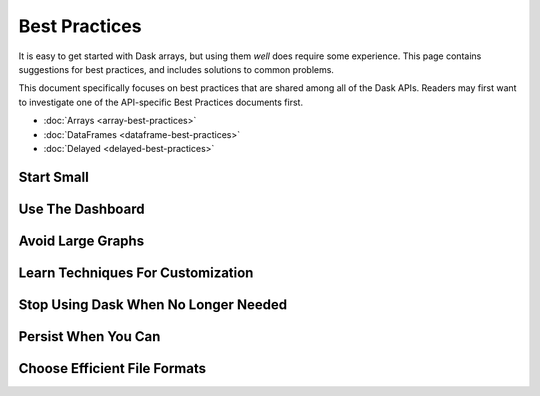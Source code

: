 Best Practices
==============

It is easy to get started with Dask arrays, but using them *well* does require
some experience.  This page contains suggestions for best practices, and
includes solutions to common problems.

This document specifically focuses on best practices that are shared among all
of the Dask APIs.  Readers may first want to investigate one of the
API-specific Best Practices documents first.

-  :doc:`Arrays <array-best-practices>`
-  :doc:`DataFrames <dataframe-best-practices>`
-  :doc:`Delayed <delayed-best-practices>`


Start Small
-----------


Use The Dashboard
-----------------


Avoid Large Graphs
------------------


Learn Techniques For Customization
----------------------------------


Stop Using Dask When No Longer Needed
-------------------------------------


Persist When You Can
--------------------


Choose Efficient File Formats
-----------------------------

